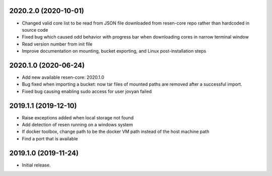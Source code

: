 
.. :changelog:

2020.2.0 (2020-10-01)
+++++++++++++++++++++

- Changed valid core list to be read from JSON file downloaded from resen-core repo rather than hardcoded in source code
- Fixed bug which caused odd behavior with progress bar when downloading cores in narrow terminal window
- Read version number from init file
- Improve documentation on mounting, bucket exporting, and Linux post-installation steps

2020.1.0 (2020-06-24)
+++++++++++++++++++++

- Add new available resen-core: 2020.1.0
- Bug fixed when importing a bucket: now tar files of mounted paths are removed after a successful import.
- Fixed bug causing enabling sudo access for user jovyan failed

2019.1.1 (2019-12-10)
+++++++++++++++++++++

- Raise exceptions added when local storage not found
- Add detection of resen running on a windows system
- If docker toolbox, change path to be the docker VM path instead of the host machine path
- Find a port that is available

2019.1.0 (2019-11-24)
+++++++++++++++++++++

- Initial release.
